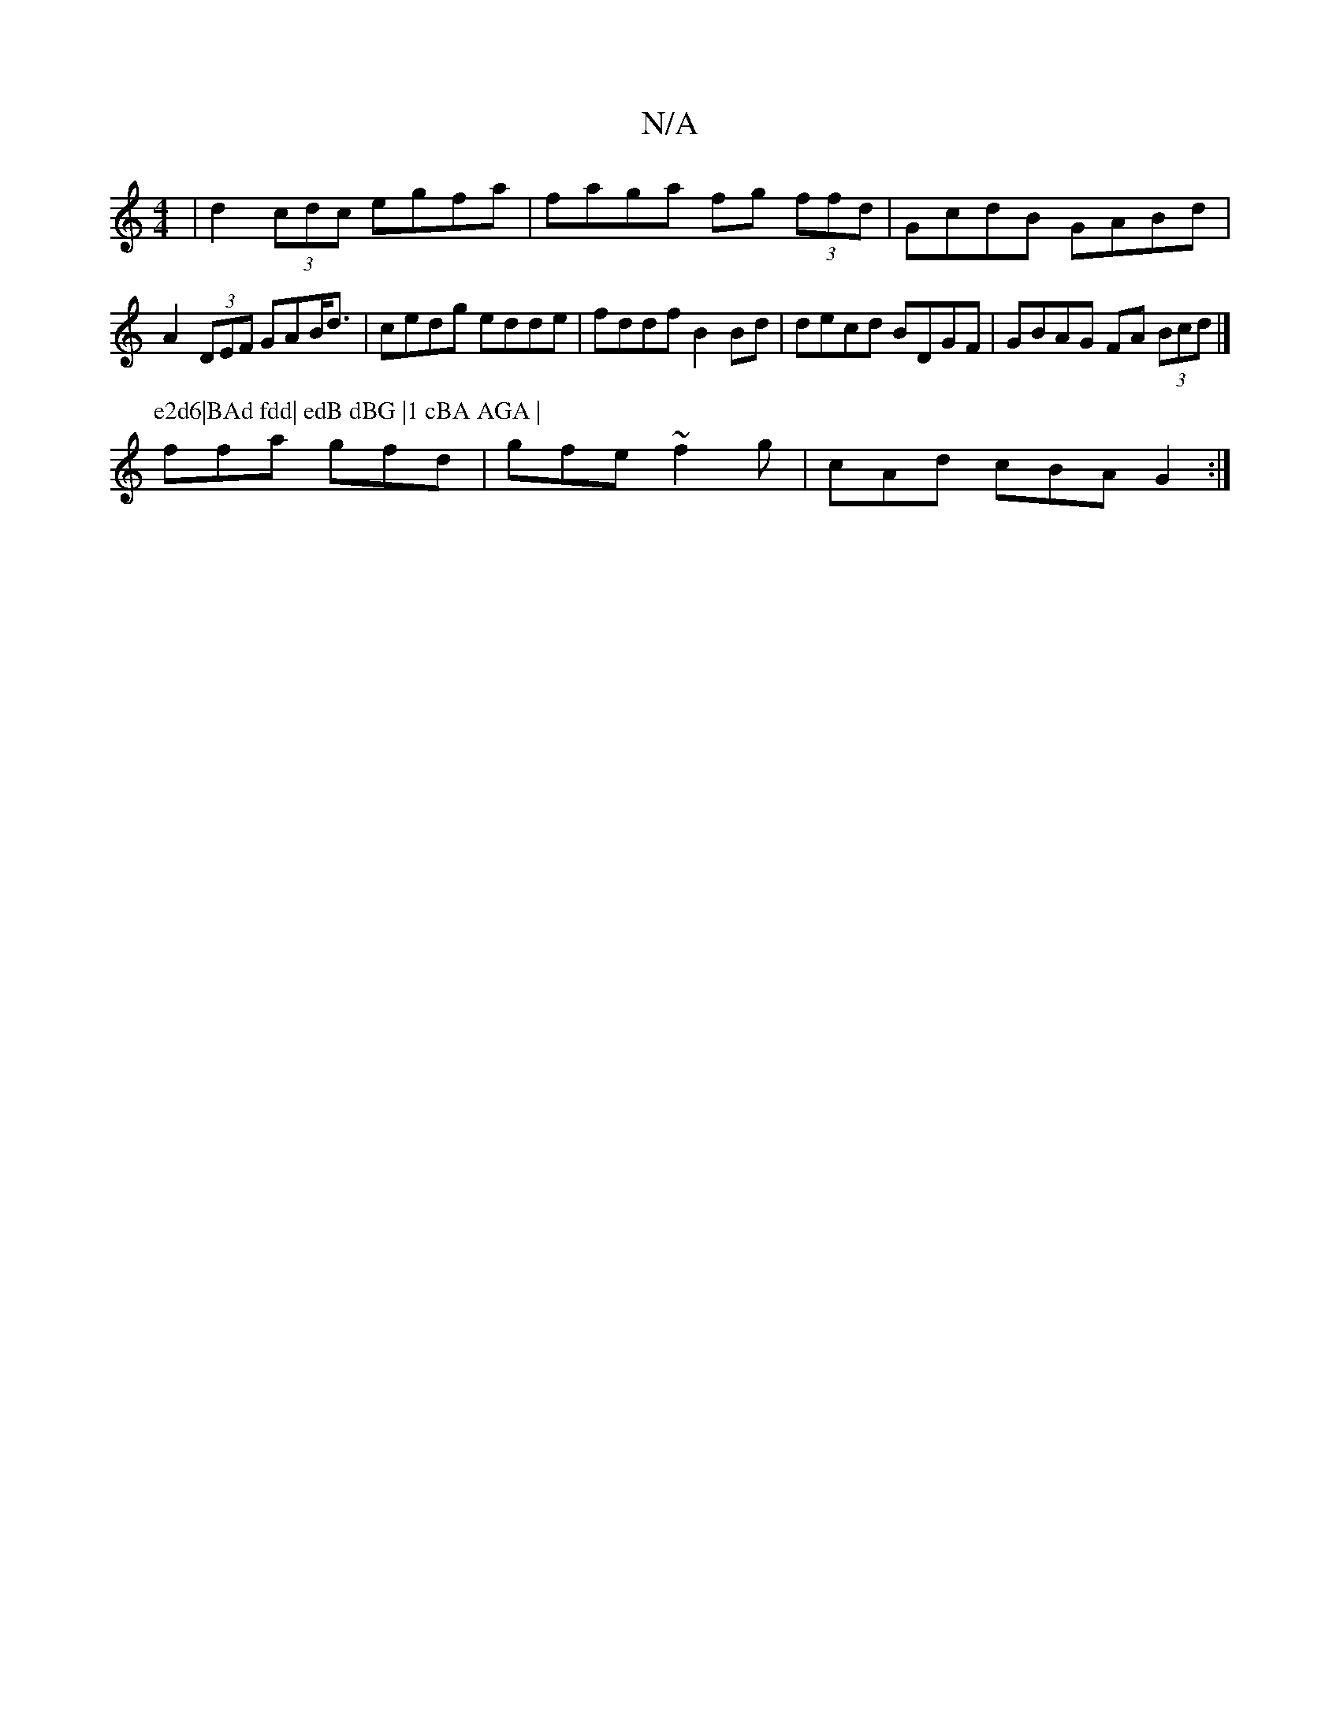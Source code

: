 X:1
T:N/A
M:4/4
R:N/A
K:Cmajor
| d2 (3cdc egfa | faga fg (3ffd | GcdB GABd |
A2 (3DEF GAB<d | cedg edde|fddf B2Bd|decd BDGF | GBAG FA (3Bcd |]
P:e2d6|BAd fdd| edB dBG |1 cBA AGA |
ffa gfd | gfe ~f2 g | cAd cBA G2 :|

|: B cdf A2dg 